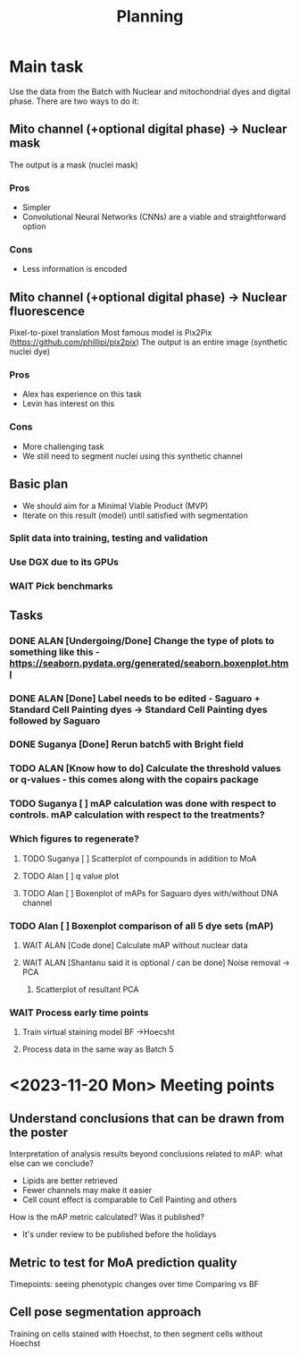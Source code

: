 #+title: Planning

* Main task
Use the data from the Batch with Nuclear and mitochondrial dyes and digital phase.
There are two ways to do it:

** Mito channel (+optional digital phase) -> Nuclear mask
The output is a mask (nuclei mask)
*** Pros
  - Simpler
  - Convolutional Neural Networks (CNNs) are a viable and straightforward option
*** Cons
  - Less information is encoded
** Mito channel (+optional digital phase) -> Nuclear fluorescence
Pixel-to-pixel translation
Most famous model is Pix2Pix (https://github.com/phillipi/pix2pix)
The output is an entire image (synthetic nuclei dye)
*** Pros
- Alex has experience on this task
- Levin has interest on this
*** Cons
- More challenging task
- We still need to segment nuclei using this synthetic channel

** Basic plan
- We should aim for a Minimal Viable Product (MVP)
- Iterate on this result (model) until satisfied with segmentation

*** Split data into training, testing and validation
*** Use DGX due to its GPUs
*** WAIT Pick benchmarks

** Tasks
*** DONE ALAN [Undergoing/Done] Change the type of plots to something like this - https://seaborn.pydata.org/generated/seaborn.boxenplot.html
*** DONE ALAN [Done] Label needs to be edited - Saguaro + Standard Cell Painting dyes -> Standard Cell Painting dyes followed by Saguaro
*** DONE Suganya [Done] Rerun batch5 with Bright field
*** TODO ALAN [Know how to do] Calculate the threshold values or q-values - this comes along with the copairs package
*** TODO Suganya [ ] mAP calculation was done with respect to controls. mAP calculation with respect to the treatments?
*** Which figures to regenerate?
**** TODO Suganya [ ] Scatterplot of compounds in addition to MoA
**** TODO Alan [ ] q value plot
**** TODO Alan [ ] Boxenplot of mAPs for Saguaro dyes with/without DNA channel
*** TODO Alan [ ] Boxenplot comparison of all 5 dye sets (mAP)
**** WAIT ALAN [Code done] Calculate mAP without nuclear data
**** WAIT ALAN [Shantanu said it is optional / can be done] Noise removal -> PCA
***** Scatterplot of resultant PCA
*** WAIT Process early time points
**** Train virtual staining model BF ->Hoecsht
**** Process data in the same way as Batch 5

* <2023-11-20 Mon>  Meeting points

** Understand conclusions that can be drawn from the poster
    Interpretation of analysis results beyond conclusions related to mAP: what else can we conclude?
    - Lipids are better retrieved
    - Fewer channels may make it easier
    - Cell count effect is comparable to Cell Painting and others

    How is the mAP metric calculated? Was it published?
    - It's under review to be published before the holidays

** Metric to test for MoA prediction quality
    Timepoints: seeing phenotypic changes over time
    Comparing vs BF


** Cell pose segmentation approach

    Training on cells stained with Hoechst, to then segment cells without Hoechst
